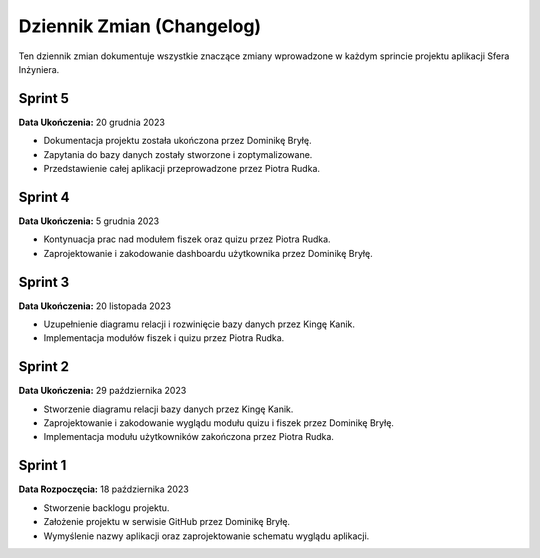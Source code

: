 Dziennik Zmian (Changelog)
==========================

Ten dziennik zmian dokumentuje wszystkie znaczące zmiany wprowadzone w każdym sprincie projektu aplikacji Sfera Inżyniera.

Sprint 5
--------

**Data Ukończenia:** 20 grudnia 2023

- Dokumentacja projektu została ukończona przez Dominikę Bryłę.
- Zapytania do bazy danych zostały stworzone i zoptymalizowane.
- Przedstawienie całej aplikacji przeprowadzone przez Piotra Rudka.

Sprint 4
--------

**Data Ukończenia:** 5 grudnia 2023

- Kontynuacja prac nad modułem fiszek oraz quizu przez Piotra Rudka.
- Zaprojektowanie i zakodowanie dashboardu użytkownika przez Dominikę Bryłę.

Sprint 3
--------

**Data Ukończenia:** 20 listopada 2023

- Uzupełnienie diagramu relacji i rozwinięcie bazy danych przez Kingę Kanik.
- Implementacja modułów fiszek i quizu przez Piotra Rudka.

Sprint 2
--------

**Data Ukończenia:** 29 października 2023

- Stworzenie diagramu relacji bazy danych przez Kingę Kanik.
- Zaprojektowanie i zakodowanie wyglądu modułu quizu i fiszek przez Dominikę Bryłę.
- Implementacja modułu użytkowników zakończona przez Piotra Rudka.

Sprint 1
--------

**Data Rozpoczęcia:** 18 października 2023

- Stworzenie backlogu projektu.
- Założenie projektu w serwisie GitHub przez Dominikę Bryłę.
- Wymyślenie nazwy aplikacji oraz zaprojektowanie schematu wyglądu aplikacji.

